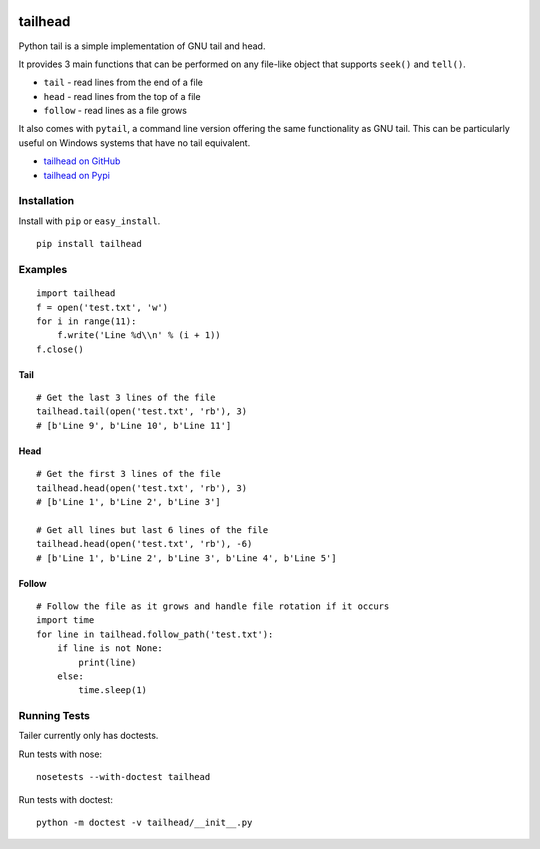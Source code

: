 .. image:: https://travis-ci.org/GreatFruitOmsk/tailhead.svg?branch=master

======
tailhead
======

Python tail is a simple implementation of GNU tail and head.

It provides 3 main functions that can be performed on any file-like object that supports ``seek()`` and ``tell()``.

* ``tail`` - read lines from the end of a file
* ``head`` - read lines from the top of a file
* ``follow`` - read lines as a file grows

It also comes with ``pytail``, a command line version offering the same functionality as GNU tail. This can be particularly useful on Windows systems that have no tail equivalent.

- `tailhead on GitHub <tailhead>`_
- `tailhead on Pypi <http://pypi.python.org/pypi/tailhead>`_

Installation
============

Install with ``pip`` or ``easy_install``.

::

    pip install tailhead

Examples
========

::

  import tailhead
  f = open('test.txt', 'w')
  for i in range(11):
      f.write('Line %d\\n' % (i + 1))
  f.close()

Tail
----
::

    # Get the last 3 lines of the file
    tailhead.tail(open('test.txt', 'rb'), 3)
    # [b'Line 9', b'Line 10', b'Line 11']

Head
----
::

    # Get the first 3 lines of the file
    tailhead.head(open('test.txt', 'rb'), 3)
    # [b'Line 1', b'Line 2', b'Line 3']

    # Get all lines but last 6 lines of the file
    tailhead.head(open('test.txt', 'rb'), -6)
    # [b'Line 1', b'Line 2', b'Line 3', b'Line 4', b'Line 5']

Follow
------
::

    # Follow the file as it grows and handle file rotation if it occurs
    import time
    for line in tailhead.follow_path('test.txt'):
        if line is not None:
            print(line)
        else:
            time.sleep(1)

Running Tests
=============

Tailer currently only has doctests.

Run tests with nose::

    nosetests --with-doctest tailhead

Run tests with doctest::

    python -m doctest -v tailhead/__init__.py
